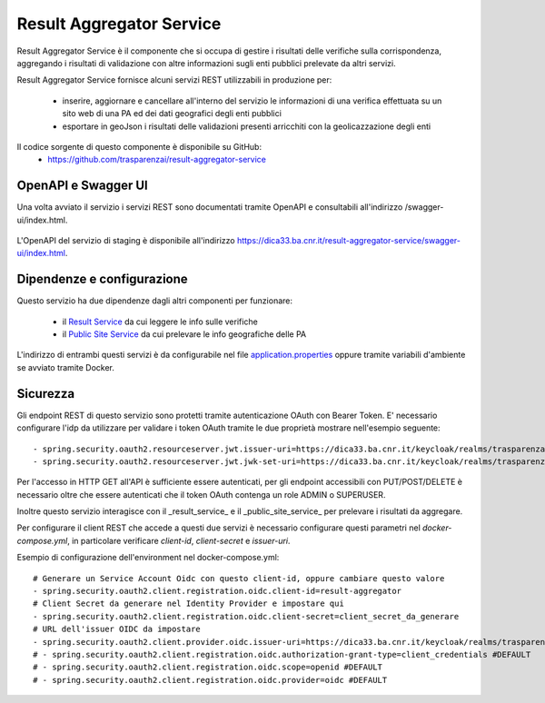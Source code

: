 Result Aggregator Service
=========================

Result Aggregator Service è il componente che si occupa di gestire i risultati
delle verifiche sulla corrispondenza, aggregando i risultati di validazione 
con altre informazioni sugli enti pubblici prelevate da altri servizi.

Result Aggregator Service fornisce alcuni servizi REST utilizzabili in
produzione per:

 * inserire, aggiornare e cancellare all'interno del servizio le informazioni
   di una verifica effettuata su un sito web di una PA ed dei dati geografici
   degli enti pubblici
 * esportare in geoJson i risultati delle validazioni presenti arricchiti con
   la geolicazzazione degli enti

Il codice sorgente di questo componente è disponibile su GitHub:
 - https://github.com/trasparenzai/result-aggregator-service

OpenAPI e Swagger UI
--------------------

Una volta avviato il servizio i servizi REST sono documentati tramite OpenAPI 
e consultabili all'indirizzo /swagger-ui/index.html.

.. figure:: images/openapi-result-service.png
  :width: 800
  :alt: Interfaccia Swagger UI all'OpenAPI del servizio

L'OpenAPI del servizio di staging è disponibile all'indirizzo 
https://dica33.ba.cnr.it/result-aggregator-service/swagger-ui/index.html.


Dipendenze e configurazione
---------------------------

Questo servizio ha due dipendenze dagli altri componenti per funzionare:

 * il `Result Service <https://github.com/trasparenzai/result-service>`_ da cui 
   leggere le info sulle verifiche
 * il `Public Site Service <https://github.com/trasparenzai/public-sites-service>`_ 
   da cui prelevare le info geografiche delle PA

L'indirizzo di entrambi questi servizi è da configurabile nel file 
`application.properties <https://github.com/trasparenzai/result-aggregator-service/blob/main/src/main/resources/application.properties>`_
oppure tramite variabili d'ambiente se avviato tramite Docker.

Sicurezza
---------

Gli endpoint REST di questo servizio sono protetti tramite autenticazione OAuth
con Bearer Token.
E' necessario configurare l'idp da utilizzare per validare i token OAuth tramite
le due proprietà mostrare nell'esempio seguente::

  - spring.security.oauth2.resourceserver.jwt.issuer-uri=https://dica33.ba.cnr.it/keycloak/realms/trasparenzai
  - spring.security.oauth2.resourceserver.jwt.jwk-set-uri=https://dica33.ba.cnr.it/keycloak/realms/trasparenzai/protocol/openid-connect/certs

Per l'accesso in HTTP GET all'API è sufficiente essere autenticati, per gli
endpoint accessibili con PUT/POST/DELETE è necessario oltre che essere autenticati
che il token OAuth contenga un role ADMIN o SUPERUSER.

Inoltre questo servizio interagisce con il _result_service_ e il
_public_site_service_ per prelevare i risultati da aggregare.

Per configurare il client REST che accede a questi due servizi è necessario 
configurare questi parametri nel *docker-compose.yml*, in particolare
verificare *client-id*, *client-secret* e *issuer-uri*.

Esempio di configurazione dell'environment nel docker-compose.yml::

  # Generare un Service Account Oidc con questo client-id, oppure cambiare questo valore
  - spring.security.oauth2.client.registration.oidc.client-id=result-aggregator
  # Client Secret da generare nel Identity Provider e impostare qui
  - spring.security.oauth2.client.registration.oidc.client-secret=client_secret_da_generare
  # URL dell'issuer OIDC da impostare
  - spring.security.oauth2.client.provider.oidc.issuer-uri=https://dica33.ba.cnr.it/keycloak/realms/trasparenzai
  # - spring.security.oauth2.client.registration.oidc.authorization-grant-type=client_credentials #DEFAULT
  # - spring.security.oauth2.client.registration.oidc.scope=openid #DEFAULT
  # - spring.security.oauth2.client.registration.oidc.provider=oidc #DEFAULT
